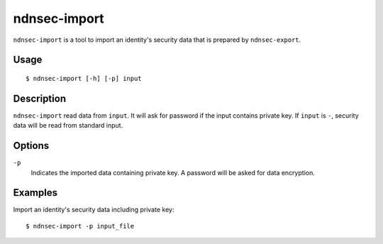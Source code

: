 ndnsec-import
=============

``ndnsec-import`` is a tool to import an identity's security data that is prepared by
``ndnsec-export``.

Usage
-----

::

    $ ndnsec-import [-h] [-p] input

Description
-----------

``ndnsec-import`` read data from ``input``. It will ask for password if the input contains private
key. If ``input`` is ``-``, security data will be read from standard input.

Options
-------

``-p``
  Indicates the imported data containing private key. A password will be asked for data encryption.

Examples
--------

Import an identity's security data including private key:

::

    $ ndnsec-import -p input_file
